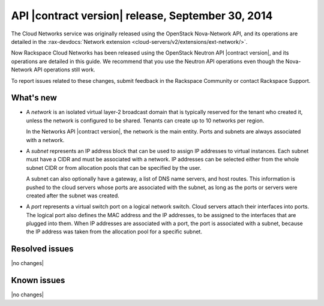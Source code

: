 .. _cn-v2-20140930:

API |contract version| release, September 30, 2014
~~~~~~~~~~~~~~~~~~~~~~~~~~~~~~~~~~~~~~~~~~~~~~~~~~

The Cloud Networks service was originally released using the OpenStack
Nova-Network API, and its operations are detailed in the
:rax-devdocs:`Network extension
<cloud-servers/v2/extensions/ext-network/>`.

Now Rackspace Cloud Networks has been released using the OpenStack Neutron API
|contract version|, and its operations are detailed in this guide. We recommend
that you use the Neutron API operations even though the Nova-Network API
operations still work.

To report issues related to these changes, submit feedback in the Rackspace
Community or contact Rackspace Support.

What's new
----------

- A *network* is an isolated virtual layer-2 broadcast domain that is
  typically reserved for the tenant who created it, unless the network is
  configured to be shared. Tenants can create up to 10 networks per region.

  In the Networks API |contract version|, the network is the main entity.
  Ports and subnets are always associated with a network.

- A *subnet* represents an IP address block that can be used to assign IP
  addresses to virtual instances. Each subnet must have a CIDR and must be
  associated with a network. IP addresses can be selected either from the
  whole subnet CIDR or from allocation pools that can be specified by the
  user.

  A subnet can also optionally have a gateway, a list of DNS name servers, and
  host routes. This information is pushed to the cloud servers whose ports are
  associated with the subnet, as long as the ports or servers were created
  after the subnet was created.

- A *port* represents a virtual switch port on a logical network switch. Cloud
  servers attach their interfaces into ports. The logical port also defines
  the MAC address and the IP addresses, to be assigned to the interfaces that
  are plugged into them. When IP addresses are associated with a port, the
  port is associated with a subnet, because the IP address was taken from the
  allocation pool for a specific subnet.

Resolved issues
---------------
|no changes|

Known issues
------------
|no changes|
